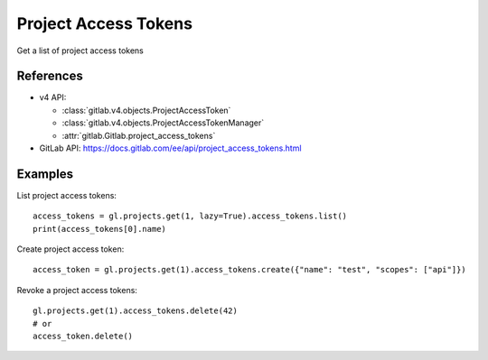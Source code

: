 #####################
Project Access Tokens
#####################

Get a list of project access tokens

References
----------

* v4 API:

  + :class:`gitlab.v4.objects.ProjectAccessToken`
  + :class:`gitlab.v4.objects.ProjectAccessTokenManager`
  + :attr:`gitlab.Gitlab.project_access_tokens`

* GitLab API: https://docs.gitlab.com/ee/api/project_access_tokens.html

Examples
--------

List project access tokens::

    access_tokens = gl.projects.get(1, lazy=True).access_tokens.list()
    print(access_tokens[0].name)

Create project access token::

    access_token = gl.projects.get(1).access_tokens.create({"name": "test", "scopes": ["api"]})

Revoke a project access tokens::

    gl.projects.get(1).access_tokens.delete(42)
    # or
    access_token.delete()
